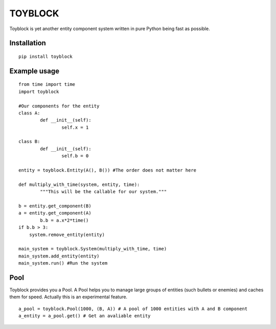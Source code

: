 ========
TOYBLOCK
========

Toyblock is yet another entity component system written in pure Python
being fast as possible.

Installation
------------

::

    pip install toyblock

Example usage
-------------

::

	from time import time
	import toyblock

	#Our components for the entity
	class A:
		def __init__(self):
			self.x = 1
			
	class B:
		def __init__(self):
			self.b = 0	

	entity = toyblock.Entity(A(), B()) #The order does not matter here
			
	def multiply_with_time(system, entity, time):
		"""This will be the callable for our system."""
        
        b = entity.get_component(B)
        a = entity.get_component(A)
		b.b = a.x*2*time()
        if b.b > 3:
            system.remove_entity(entity)
		
	main_system = toyblock.System(multiply_with_time, time)
	main_system.add_entity(entity)
	main_system.run() #Run the system

Pool
----

Toyblock provides you a Pool. A Pool helps you to manage large groups of entities
(such bullets or enemies) and caches them for speed. Actually this is an experimental feature.

::

	a_pool = toyblock.Pool(1000, (B, A)) # A pool of 1000 entities with A and B component
	a_entity = a_pool.get() # Get an avaliable entity